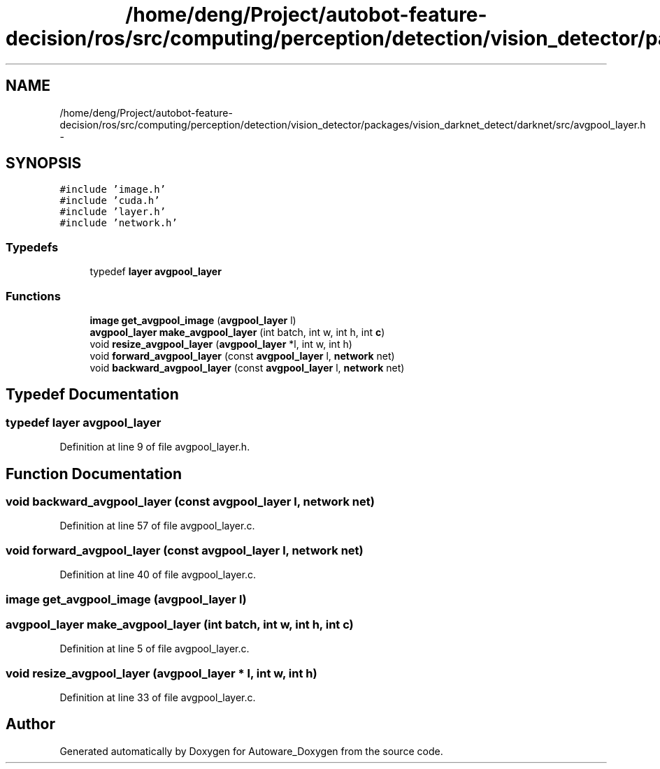 .TH "/home/deng/Project/autobot-feature-decision/ros/src/computing/perception/detection/vision_detector/packages/vision_darknet_detect/darknet/src/avgpool_layer.h" 3 "Fri May 22 2020" "Autoware_Doxygen" \" -*- nroff -*-
.ad l
.nh
.SH NAME
/home/deng/Project/autobot-feature-decision/ros/src/computing/perception/detection/vision_detector/packages/vision_darknet_detect/darknet/src/avgpool_layer.h \- 
.SH SYNOPSIS
.br
.PP
\fC#include 'image\&.h'\fP
.br
\fC#include 'cuda\&.h'\fP
.br
\fC#include 'layer\&.h'\fP
.br
\fC#include 'network\&.h'\fP
.br

.SS "Typedefs"

.in +1c
.ti -1c
.RI "typedef \fBlayer\fP \fBavgpool_layer\fP"
.br
.in -1c
.SS "Functions"

.in +1c
.ti -1c
.RI "\fBimage\fP \fBget_avgpool_image\fP (\fBavgpool_layer\fP l)"
.br
.ti -1c
.RI "\fBavgpool_layer\fP \fBmake_avgpool_layer\fP (int batch, int w, int h, int \fBc\fP)"
.br
.ti -1c
.RI "void \fBresize_avgpool_layer\fP (\fBavgpool_layer\fP *l, int w, int h)"
.br
.ti -1c
.RI "void \fBforward_avgpool_layer\fP (const \fBavgpool_layer\fP l, \fBnetwork\fP net)"
.br
.ti -1c
.RI "void \fBbackward_avgpool_layer\fP (const \fBavgpool_layer\fP l, \fBnetwork\fP net)"
.br
.in -1c
.SH "Typedef Documentation"
.PP 
.SS "typedef \fBlayer\fP \fBavgpool_layer\fP"

.PP
Definition at line 9 of file avgpool_layer\&.h\&.
.SH "Function Documentation"
.PP 
.SS "void backward_avgpool_layer (const \fBavgpool_layer\fP l, \fBnetwork\fP net)"

.PP
Definition at line 57 of file avgpool_layer\&.c\&.
.SS "void forward_avgpool_layer (const \fBavgpool_layer\fP l, \fBnetwork\fP net)"

.PP
Definition at line 40 of file avgpool_layer\&.c\&.
.SS "\fBimage\fP get_avgpool_image (\fBavgpool_layer\fP l)"

.SS "\fBavgpool_layer\fP make_avgpool_layer (int batch, int w, int h, int c)"

.PP
Definition at line 5 of file avgpool_layer\&.c\&.
.SS "void resize_avgpool_layer (\fBavgpool_layer\fP * l, int w, int h)"

.PP
Definition at line 33 of file avgpool_layer\&.c\&.
.SH "Author"
.PP 
Generated automatically by Doxygen for Autoware_Doxygen from the source code\&.

